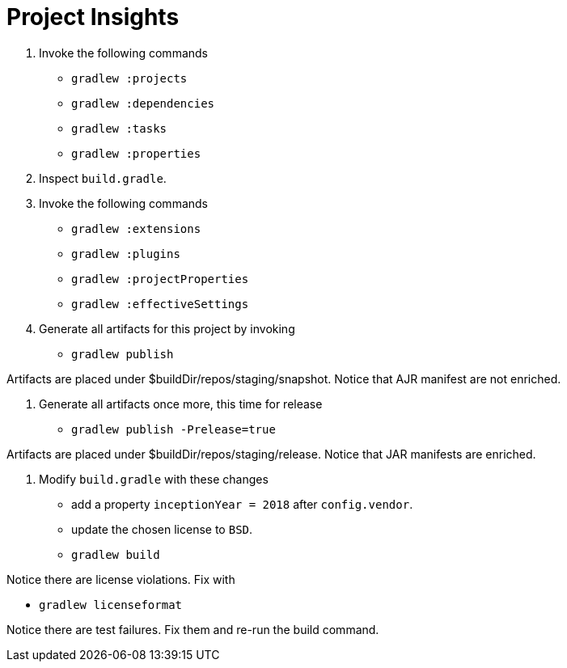 = Project Insights

1. Invoke the following commands

 * `gradlew :projects`
 * `gradlew :dependencies`
 * `gradlew :tasks`
 * `gradlew :properties`

2. Inspect `build.gradle`.

3. Invoke the following commands

 * `gradlew :extensions`
 * `gradlew :plugins`
 * `gradlew :projectProperties`
 * `gradlew :effectiveSettings`

4. Generate all artifacts for this project by invoking

 * `gradlew publish`

Artifacts are placed under $buildDir/repos/staging/snapshot.
Notice that AJR manifest are not enriched.

5. Generate all artifacts once more, this time for release

 * `gradlew publish -Prelease=true`

Artifacts are placed under $buildDir/repos/staging/release.
Notice that JAR manifests are enriched.

6. Modify `build.gradle` with these changes

 * add a property `inceptionYear = 2018` after `config.vendor`.
 * update the chosen license to `BSD`.
 * `gradlew build`

Notice there are license violations. Fix with

 * `gradlew licenseformat`

Notice there are test failures. Fix them and re-run the build command.
